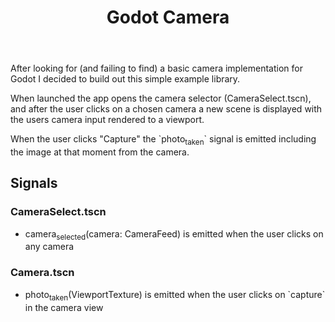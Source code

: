 #+TITLE: Godot Camera

After looking for (and failing to find) a basic camera implementation for Godot I decided to build out this simple example library.

When launched the app opens the camera selector (CameraSelect.tscn), and after the user clicks on a chosen camera a new scene is displayed with the users camera input rendered to a viewport.

When the user clicks "Capture" the `photo_taken` signal is emitted including the image at that moment from the camera.

** Signals

*** CameraSelect.tscn
- camera_selected(camera: CameraFeed) is emitted when the user clicks on any camera

*** Camera.tscn
- photo_taken(ViewportTexture) is emitted when the user clicks on `capture` in the camera view
